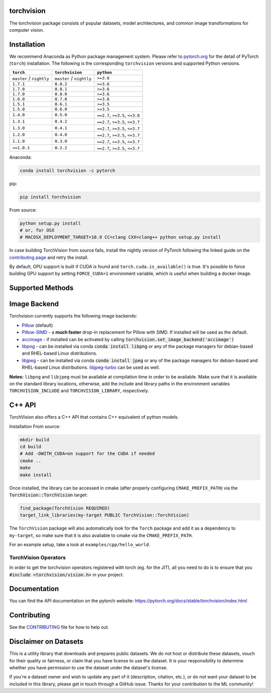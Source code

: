 torchvision
===========

.. image:: https://codecov.io/gh/pytorch/vision/branch/master/graph/badge.svg
    :target: https://codecov.io/gh/pytorch/vision

.. image:: https://pepy.tech/badge/torchvision
    :target: https://pepy.tech/project/torchvision

.. image:: https://img.shields.io/badge/dynamic/json.svg?label=docs&url=https%3A%2F%2Fpypi.org%2Fpypi%2Ftorchvision%2Fjson&query=%24.info.version&colorB=brightgreen&prefix=v
    :target: https://pytorch.org/docs/stable/torchvision/index.html


The torchvision package consists of popular datasets, model architectures, and common image transformations for computer vision.


Installation
============

We recommend Anaconda as Python package management system. Please refer to `pytorch.org <https://pytorch.org/>`_
for the detail of PyTorch (``torch``) installation. The following is the corresponding ``torchvision`` versions and
supported Python versions.

+--------------------------+--------------------------+---------------------------------+
| ``torch``                | ``torchvision``          | ``python``                      |
+==========================+==========================+=================================+
| ``master`` / ``nightly`` | ``master`` / ``nightly`` | ``>=3.6``                       |
+--------------------------+--------------------------+---------------------------------+
| ``1.7.1``                | ``0.8.2``                | ``>=3.6``                       |
+--------------------------+--------------------------+---------------------------------+
| ``1.7.0``                | ``0.8.1``                | ``>=3.6``                       |
+--------------------------+--------------------------+---------------------------------+
| ``1.7.0``                | ``0.8.0``                | ``>=3.6``                       |
+--------------------------+--------------------------+---------------------------------+
| ``1.6.0``                | ``0.7.0``                | ``>=3.6``                       |
+--------------------------+--------------------------+---------------------------------+
| ``1.5.1``                | ``0.6.1``                | ``>=3.5``                       |
+--------------------------+--------------------------+---------------------------------+
| ``1.5.0``                | ``0.6.0``                | ``>=3.5``                       |
+--------------------------+--------------------------+---------------------------------+
| ``1.4.0``                | ``0.5.0``                | ``==2.7``, ``>=3.5``, ``<=3.8`` |
+--------------------------+--------------------------+---------------------------------+
| ``1.3.1``                | ``0.4.2``                | ``==2.7``, ``>=3.5``, ``<=3.7`` |
+--------------------------+--------------------------+---------------------------------+
| ``1.3.0``                | ``0.4.1``                | ``==2.7``, ``>=3.5``, ``<=3.7`` |
+--------------------------+--------------------------+---------------------------------+
| ``1.2.0``                | ``0.4.0``                | ``==2.7``, ``>=3.5``, ``<=3.7`` |
+--------------------------+--------------------------+---------------------------------+
| ``1.1.0``                | ``0.3.0``                | ``==2.7``, ``>=3.5``, ``<=3.7`` |
+--------------------------+--------------------------+---------------------------------+
| ``<=1.0.1``              | ``0.2.2``                | ``==2.7``, ``>=3.5``, ``<=3.7`` |
+--------------------------+--------------------------+---------------------------------+

Anaconda:

.. code:: bash

    conda install torchvision -c pytorch

pip:

.. code:: bash

    pip install torchvision

From source:

.. code:: bash

    python setup.py install
    # or, for OSX
    # MACOSX_DEPLOYMENT_TARGET=10.9 CC=clang CXX=clang++ python setup.py install


In case building TorchVision from source fails, install the nightly version of PyTorch following 
the linked guide on the  `contributing page <https://github.com/pytorch/vision/blob/master/CONTRIBUTING.md#development-installation>`_ and retry the install.

By default, GPU support is built if CUDA is found and ``torch.cuda.is_available()`` is true.
It's possible to force building GPU support by setting ``FORCE_CUDA=1`` environment variable,
which is useful when building a docker image.

Supported Methods
=================

+---------------+---------------+---------------+
| ``Methods``   | ``CPU``       | ``CUDA``      |
+===============+===============+===============+
|  RoI Pooling  | 2/3D          |2/3D           |
+---------------+---------------+---------------|
|  RoI Align    | 2/3D          |2/3D           |
+---------------+---------------+---------------|
|  NMS          | 2/3D          |2/3D           |
+---------------+---------------+---------------|
| PS RoI Pooling| 2D            |2D             |
+---------------+---------------+---------------|
| PS RoI Align  | 2D            |2D             |
+---------------+---------------+---------------|
| Deform Conv   | 2D            |2D             |
+---------------+---------------+---------------|

Image Backend
=============
Torchvision currently supports the following image backends:

* `Pillow`_ (default)

* `Pillow-SIMD`_ - a **much faster** drop-in replacement for Pillow with SIMD. If installed will be used as the default.

* `accimage`_ - if installed can be activated by calling :code:`torchvision.set_image_backend('accimage')`

* `libpng`_ - can be installed via conda :code:`conda install libpng` or any of the package managers for debian-based and RHEL-based Linux distributions.

* `libjpeg`_ - can be installed via conda :code:`conda install jpeg` or any of the package managers for debian-based and RHEL-based Linux distributions. `libjpeg-turbo`_ can be used as well.

**Notes:** ``libpng`` and ``libjpeg`` must be available at compilation time in order to be available. Make sure that it is available on the standard library locations,
otherwise, add the include and library paths in the environment variables ``TORCHVISION_INCLUDE`` and ``TORCHVISION_LIBRARY``, respectively.

.. _libpng : http://www.libpng.org/pub/png/libpng.html
.. _Pillow : https://python-pillow.org/
.. _Pillow-SIMD : https://github.com/uploadcare/pillow-simd
.. _accimage: https://github.com/pytorch/accimage
.. _libjpeg: http://ijg.org/
.. _libjpeg-turbo: https://libjpeg-turbo.org/

C++ API
=======
TorchVision also offers a C++ API that contains C++ equivalent of python models.

Installation From source:

.. code:: bash

    mkdir build
    cd build
    # Add -DWITH_CUDA=on support for the CUDA if needed
    cmake ..
    make
    make install

Once installed, the library can be accessed in cmake (after properly configuring ``CMAKE_PREFIX_PATH``) via the :code:`TorchVision::TorchVision` target:

.. code:: rest

	find_package(TorchVision REQUIRED)
	target_link_libraries(my-target PUBLIC TorchVision::TorchVision)

The ``TorchVision`` package will also automatically look for the ``Torch`` package and add it as a dependency to ``my-target``,
so make sure that it is also available to cmake via the ``CMAKE_PREFIX_PATH``.

For an example setup, take a look at ``examples/cpp/hello_world``.

TorchVision Operators
---------------------
In order to get the torchvision operators registered with torch (eg. for the JIT), all you need to do is to ensure that you
:code:`#include <torchvision/vision.h>` in your project.

Documentation
=============
You can find the API documentation on the pytorch website: https://pytorch.org/docs/stable/torchvision/index.html

Contributing
============

See the `CONTRIBUTING <CONTRIBUTING.md>`_ file for how to help out.

Disclaimer on Datasets
======================

This is a utility library that downloads and prepares public datasets. We do not host or distribute these datasets, vouch for their quality or fairness, or claim that you have license to use the dataset. It is your responsibility to determine whether you have permission to use the dataset under the dataset's license.

If you're a dataset owner and wish to update any part of it (description, citation, etc.), or do not want your dataset to be included in this library, please get in touch through a GitHub issue. Thanks for your contribution to the ML community!
